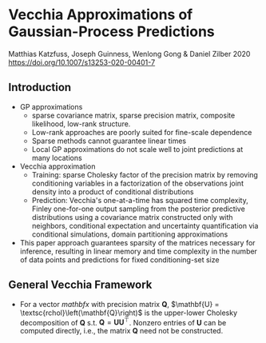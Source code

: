 * Vecchia Approximations of Gaussian-Process Predictions
  Matthias Katzfuss, Joseph Guinness, Wenlong Gong & Daniel Zilber 2020
  https://doi.org/10.1007/s13253-020-00401-7

** Introduction
   - GP approximations
     - sparse covariance matrix, sparse precision matrix, composite
       likelihood, low-rank structure.
     - Low-rank approaches are poorly suited for fine-scale dependence
     - Sparse methods cannot guarantee linear times
     - Local GP approximations do not scale well to joint predictions
       at many locations
   - Vecchia approximation
     - Training: sparse Cholesky factor of the precision matrix by removing
       conditioning variables in a factorization of the observations
       joint density into a product of conditional distributions
     - Prediction: Vecchia's one-at-a-time has squared time
       complexity, Finley one-for-one output sampling from the
       posterior predictive distributions using a covariance matrix
       constructed only with neighbors, conditional expectation and
       uncertainty quantification via conditional simulations, domain
       partitioning approximations
   - This paper approach guarantees sparsity of the matrices necessary
     for inference, resulting in linear memory and time complexity in
     the number of data points and predictions for fixed
     conditioning-set size
** General Vecchia Framework
   - For a vector $mathbf{x}$ with precision matrix $\mathbf{Q}$,
     $\mathbf{U} = \textsc{rchol}\left(\mathbf{Q}\right)$ is the
     upper-lower Cholesky decomposition of $\mathbf{Q}$
     s.t. $\mathbf{Q} = \mathbf{U}\mathbf{U}^{\top}$. Nonzero entries
     of $\mathbf{U}$ can be computed directly, i.e., the matrix
     $\mathbf{Q}$ need not be constructed.
